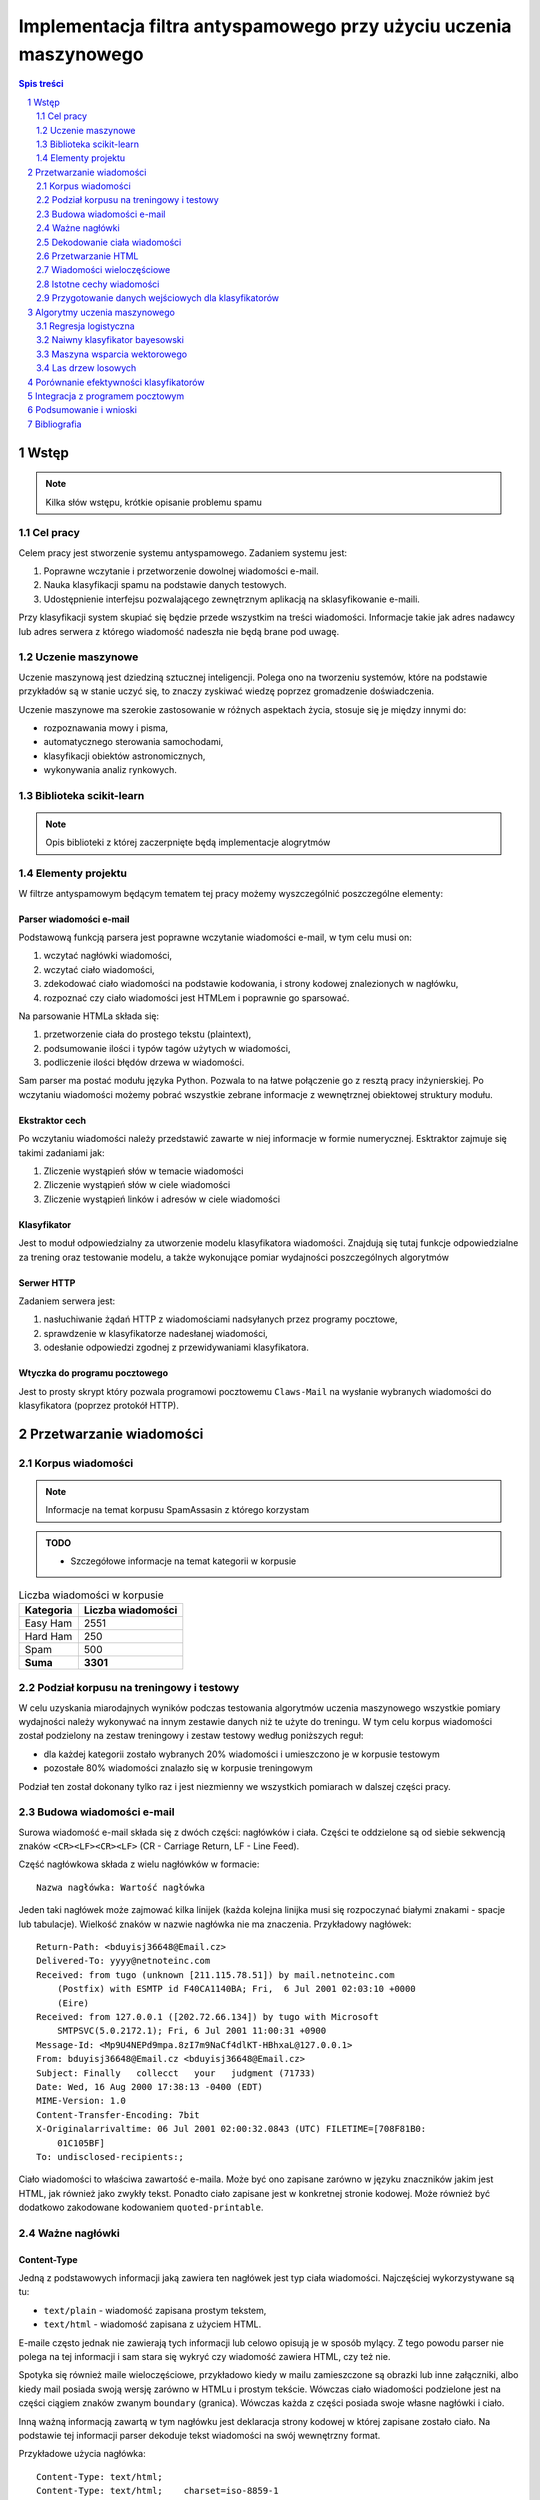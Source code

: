 ##################################################################
Implementacja filtra antyspamowego przy użyciu uczenia maszynowego
##################################################################

.. raw:: pdf

    PageBreak

.. contents:: Spis treści
   :depth: 2

.. sectnum::
   :depth: 2

.. raw:: pdf

    PageBreak



Wstęp
=====

.. note::

  Kilka słów wstępu, krótkie opisanie problemu spamu

Cel pracy
---------

Celem pracy jest stworzenie systemu antyspamowego. Zadaniem systemu
jest:

#. Poprawne wczytanie i przetworzenie dowolnej wiadomości e-mail.
#. Nauka klasyfikacji spamu na podstawie danych testowych.
#. Udostępnienie interfejsu pozwalającego zewnętrznym aplikacją na
   sklasyfikowanie e-maili.

Przy klasyfikacji system skupiać się będzie przede wszystkim na treści
wiadomości. Informacje takie jak adres nadawcy lub adres serwera
z którego wiadomość nadeszła nie będą brane pod uwagę.

Uczenie maszynowe
-----------------

Uczenie maszynową jest dziedziną sztucznej inteligencji. Polega ono
na tworzeniu systemów, które na podstawie przykładów są w stanie uczyć
się, to znaczy zyskiwać wiedzę poprzez gromadzenie doświadczenia.

Uczenie maszynowe ma szerokie zastosowanie w różnych aspektach
życia, stosuje się je między innymi do:

* rozpoznawania mowy i pisma,
* automatycznego sterowania samochodami,
* klasyfikacji obiektów astronomicznych,
* wykonywania analiz rynkowych.

Biblioteka scikit-learn
-----------------------

.. note::

  Opis biblioteki z której zaczerpnięte będą implementacje alogrytmów

Elementy projektu
-----------------

W filtrze antyspamowym będącym tematem tej pracy możemy wyszczególnić
poszczególne elementy:

Parser wiadomości e-mail
~~~~~~~~~~~~~~~~~~~~~~~~

Podstawową funkcją parsera jest poprawne wczytanie wiadomości
e-mail, w tym celu musi on:

#. wczytać nagłówki wiadomości,
#. wczytać ciało wiadomości,
#. zdekodować ciało wiadomości na podstawie kodowania, i strony
   kodowej znalezionych w nagłówku,
#. rozpoznać czy ciało wiadomości jest HTMLem i poprawnie go sparsować.

Na parsowanie HTMLa składa się:

#. przetworzenie ciała do prostego tekstu (plaintext),
#. podsumowanie ilości i typów tagów użytych w wiadomości,
#. podliczenie ilości błędów drzewa w wiadomości.

Sam parser ma postać modułu języka Python. Pozwala to na łatwe
połączenie go z resztą pracy inżynierskiej. Po wczytaniu wiadomości
możemy pobrać wszystkie zebrane informacje z wewnętrznej
obiektowej struktury modułu.

Ekstraktor cech
~~~~~~~~~~~~~~~

Po wczytaniu wiadomości należy przedstawić zawarte w niej informacje
w formie numerycznej. Esktraktor zajmuje się takimi zadaniami jak:

#. Zliczenie wystąpień słów w temacie wiadomości
#. Zliczenie wystąpień słów w ciele wiadomości
#. Zliczenie wystąpień linków i adresów w ciele wiadomości

Klasyfikator
~~~~~~~~~~~~

Jest to moduł odpowiedzialny za utworzenie modelu klasyfikatora wiadomości.
Znajdują się tutaj funkcje odpowiedzialne za trening oraz
testowanie modelu, a także wykonujące pomiar wydajności poszczególnych
algorytmów

Serwer HTTP
~~~~~~~~~~~

Zadaniem serwera jest:

#. nasłuchiwanie żądań HTTP z wiadomościami nadsyłanych przez programy
   pocztowe,
#. sprawdzenie w klasyfikatorze nadesłanej wiadomości,
#. odesłanie odpowiedzi zgodnej z przewidywaniami klasyfikatora.

Wtyczka do programu pocztowego
~~~~~~~~~~~~~~~~~~~~~~~~~~~~~~

Jest to prosty skrypt który pozwala programowi pocztowemu
``Claws-Mail`` na wysłanie wybranych wiadomości do klasyfikatora
(poprzez protokół HTTP).

Przetwarzanie wiadomości
========================

Korpus wiadomości
-----------------

.. note::
   Informacje na temat korpusu SpamAssasin z którego korzystam

.. admonition:: TODO

   * Szczegółowe informacje na temat kategorii w korpusie

.. table:: Liczba wiadomości w korpusie

    ============= =================
    Kategoria     Liczba wiadomości
    ============= =================
    Easy Ham      2551
    Hard Ham      250
    Spam          500
    **Suma**      **3301**
    ============= =================

Podział korpusu na treningowy i testowy
---------------------------------------

W celu uzyskania miarodajnych wyników podczas testowania algorytmów
uczenia maszynowego wszystkie pomiary wydajności należy wykonywać
na innym zestawie danych niż te użyte do treningu. W tym celu korpus
wiadomości został podzielony na zestaw treningowy i zestaw testowy
według poniższych reguł:

* dla każdej kategorii zostało wybranych 20% wiadomości i umieszczono
  je w korpusie testowym
* pozostałe 80% wiadomości znalazło się w korpusie treningowym

Podział ten został dokonany tylko raz i jest niezmienny we
wszystkich pomiarach w dalszej części pracy.

Budowa wiadomości e-mail
------------------------

Surowa wiadomość e-mail składa się z dwóch części: nagłówków i
ciała. Części te oddzielone są od siebie sekwencją znaków
``<CR><LF><CR><LF>`` (CR - Carriage Return, LF - Line Feed).

Część nagłówkowa składa z wielu nagłówków w formacie::

    Nazwa nagłówka: Wartość nagłówka

Jeden taki nagłówek może zajmować kilka linijek (każda kolejna
linijka musi się rozpoczynać białymi znakami - spacje lub
tabulacje). Wielkość znaków w nazwie nagłówka nie ma znaczenia.
Przykładowy nagłówek::

    Return-Path: <bduyisj36648@Email.cz>
    Delivered-To: yyyy@netnoteinc.com
    Received: from tugo (unknown [211.115.78.51]) by mail.netnoteinc.com
        (Postfix) with ESMTP id F40CA1140BA; Fri,  6 Jul 2001 02:03:10 +0000
        (Eire)
    Received: from 127.0.0.1 ([202.72.66.134]) by tugo with Microsoft
        SMTPSVC(5.0.2172.1); Fri, 6 Jul 2001 11:00:31 +0900
    Message-Id: <Mp9U4NEPd9mpa.8zI7m9NaCf4dlKT-HBhxaL@127.0.0.1>
    From: bduyisj36648@Email.cz <bduyisj36648@Email.cz>
    Subject: Finally   collecct   your   judgment (71733)
    Date: Wed, 16 Aug 2000 17:38:13 -0400 (EDT)
    MIME-Version: 1.0
    Content-Transfer-Encoding: 7bit
    X-Originalarrivaltime: 06 Jul 2001 02:00:32.0843 (UTC) FILETIME=[708F81B0:
        01C105BF]
    To: undisclosed-recipients:;

Ciało wiadomości to właściwa zawartość e-maila. Może być ono zapisane
zarówno w języku znaczników jakim jest HTML, jak również jako
zwykły tekst. Ponadto ciało zapisane jest w konkretnej stronie kodowej.
Może również być dodatkowo zakodowane kodowaniem ``quoted-printable``.

Ważne nagłówki
--------------

Content-Type
~~~~~~~~~~~~

Jedną z podstawowych informacji jaką zawiera ten nagłówek jest typ
ciała wiadomości. Najczęściej wykorzystywane są tu:

* ``text/plain`` - wiadomość zapisana prostym tekstem,
* ``text/html`` - wiadomość zapisana z użyciem HTML.

E-maile często jednak nie zawierają tych informacji lub celowo
opisują je w sposób mylący. Z tego powodu parser nie polega na tej
informacji i sam stara się wykryć czy wiadomość zawiera HTML,
czy też nie.

Spotyka się również maile wieloczęściowe, przykładowo kiedy w mailu
zamieszczone są obrazki lub inne załączniki, albo kiedy mail
posiada swoją wersję zarówno w HTMLu i prostym tekście.
Wówczas ciało wiadomości podzielone jest na części ciągiem znaków
zwanym ``boundary`` (granica). Wówczas każda z części posiada
swoje własne nagłówki i ciało.

Inną ważną informacją zawartą w tym nagłówku jest deklaracja strony
kodowej w której zapisane zostało ciało. Na podstawie
tej informacji parser dekoduje tekst wiadomości na swój
wewnętrzny format.

Przykładowe użycia nagłówka::

    Content-Type: text/html;
    Content-Type: text/html;	charset=iso-8859-1
    Content-Type: text/html; charset="CHINESEBIG5"
    Content-Type: text/html; charset="ISO-8859-1"
    Content-Type: text/html; charset="US-ASCII"
    Content-Type: text/html; charset="Windows-1251"
    Content-Type: text/html; charset="euc-kr"
    Content-Type: text/html; charset="gb2312"
    Content-Type: text/html; charset="ks_c_5601-1987"
    Content-Type: text/html; charset="us-ascii"
    Content-Type: text/html;;;;;;;;;;;;;;;;;;;;;;;;;;;;;;;;;;;;; (...)
    Content-Type: text/html;charset=ks_c_5601-1987
    Content-Type: text/plain;
    Content-Type: text/plain; Charset = "us-ascii"
    Content-Type: text/plain; charset="DEFAULT"
    Content-Type: text/plain; charset="DEFAULT_CHARSET"
    Content-Type: text/plain; charset="GB2312"
    Content-Type: multipart/alternative; boundary="----=_NextPart_000_81109_01C25FF9.832EE820"
    Content-Type: multipart/mixed; boundary="=_NextPart_Caramail_0190361032516937_ID"

Content-Transfer-Encoding
~~~~~~~~~~~~~~~~~~~~~~~~~

Nagłówek ten opisuje jak zakodowane są dane w ciele wiadomości.
W przypadku wiadomości e-mail spodziewamy się takich
kodowań:

* ``7bit`` - dane tekstowe zakodowane tylko na 7 bitach (ASCII).
* ``8bit`` - dane tekstowe zakodowane na 8 bitach (inne strony kodowe).
* ``quoted-printable`` - dane zakodowane kodowaniem ``quoted-printable``
* ``base64`` - dane zakodowane za pomocą ``base64``

Przykładowe nagłówki::

    Content-Transfer-Encoding: 7BIT
    Content-Transfer-Encoding: 8bit
    Content-Transfer-Encoding: QUOTED-PRINTABLE
    Content-Transfer-Encoding: base64

Subject
~~~~~~~

W nagłówku tym zapisany jest temat wiadomości. Domyślnie nagłówek
ten zawiera tylko znaki ASCII. Jednak tutaj podobnie
jak w ciele wiadomości spotkać się możemy z różnymi stronami kodowymi i
kodowaniami. Jeśli nagłówek jest dodatkowo zakodowany przyjmuje
on postać::

    =?strona_kodowa?kodowanie?zakodowany_temat?=

* ``strona_kodowa`` to nazwa strony kodowej w jakiej zapisany jest temat,
* ``kodowanie`` to litera ``Q`` lub ``B``, wskazuje to typ użytego kodowania,
  ``Q`` to ``quoted-printable``, ``B`` to ``base64``,
* ``zakodowany_temat`` to zakodowany temat wiadomości.

W celu odczytania takiego tematu najpierw dekodujemy ``zakodowany_temat``
używając właściwego kodowania, a na końcu odczytujemy go przy pomocy
podanej strony kodowej.

Przykładowe nagłówki::

    Subject: Your eBay account is about to expire!
    Subject: re: domain registration savings
    Subject: Make a Fortune On eBay                         24772
    Subject: Save $30k even if you've refi'd           1090
    Subject: =?Big5?B?rEKq96SjrE5+fqdPtsykRn5+?=
    Subject: =?GB2312?B?NTDUqrvxtcPSu9LazuXHp83yRU1BSUy12Na3tcS7+rvh?=
    Subject: =?GB2312?B?0rvN+KGwu92hsczsz8KjrNK71bnM7M/C1qotLS0tMjAwM8TqNNTCMcjVLS00?=

Widzimy tutaj, że w końcówkach niektórych tematów pojawiają się dodatkowe
nieznaczące znaki. Jest to technika używana przez spamerów mająca
na celu zmylenie prostych filtrów antyspamowych, które sprawdzają
czy dana wiadomość jest spamem bądź na podstawie prostego porównania
tematu wiadomości z zebraną wcześniej bazą spamu.


Dekodowanie ciała wiadomości
----------------------------

W wiadomościach e-mail spotykamy się z dwoma różnorodnymi kodowaniami
(nie liczymy tutaj kodowań podstawowych ``7bit`` i ``8bit``).
Jedno z nich to ``quoted-printable``. Jest to stosunkowo proste kodowanie,
które zapisuje bajty o większej od 127, bajty będące kodami sterującymi
ASCII oraz znak ``=`` zapisując każdy z tych bajtów jako wartość
szesnastkową poprzedzoną znakiem ``=``. Ponieważ zakodowane są tylko
pojedyncze znaki kodowanie to jest proste do zdekodowania.

Przykładowy fragment zapisany z użyciem ``quoted-printable``::

    <html><body><center>

    <table bgcolor=3D"663399" border=3D"2" width=3D"999" cellspacing=3D"0" cel=
    lpadding=3D"0">
      <tr>
        <td colspan=3D"3" width=3D"999"> <hr><font color=3D"yellow"> 
    <center>
    <font size=3D"7"> 
    <br><center><b>Get 12 FREE VHS or DVDs! </b><br>
    <table bgcolor=3D"white" border=3D"2" width=3D"500">

Drugim spotykanym kodowaniem jest ``base64``. Jest to inny rodzaj kodowania,
koduje się za jego pomocą już nie pojedyncze znaki a cały blok danych.
W niektórych wiadomościach zdarza się spotkać z sytuacją kiedy tylko
początek ciała jest zakodowana jako ``base64``, natomiast reszta tekstu
zapisana jest prostym tekstem. Z tego powodu do wyznaczenia
części wiadomości która jest zakodowana wykorzystane zostało
wyrażenie regularne, które dopasowywane jest do ciała::

    RE_BASE64 = re.compile('(?:(?:[a-zA-Z0-9+/=]+)[\n]?)+')

Tekst "Ala ma kota" zapisany w ``base64`` wygląda następująco::

    QWxhIG1hIGtvdGE=

Aby wiadomość mogła być prawidłowo wyświetlona musi zostać ona wczytana
przy pomocy odpowiedniej strony kodowej. Strona kodowa jakiej potrzebujemy
zadeklarowana jest w nagłówku ``Content-Type`` jako ``charset``.
Przy przetwarzaniu tekstu może się zdarzyć sytuacja, że bajt który
przetwarzamy nie został przewidziany w stronie kodowej. W takim przypadku
bajt taki jest ignorowany.


Przetwarzanie HTML
------------------

Jeśli ciało wiadomości zostanie rozpoznane jako HTML zostaje podjęta
akcja parsowania go. Proste podejście do tego problemu (czyli zbudowanie
drzewa tagów) nie jest tutaj skuteczne. Powodem tego jest ogromna liczba
błędów występujących w mailach. Najczęściej spotykane to:

* brak domknięć części otwartych tagów,
* "zakleszczanie" tagów (np. ``<b><i>Tekst</b></i>``),
* brak elementu ``<html>`` w dokumencie.

Z tego powodu wykorzystany został parser który wczytuje kolejne
otwarcia tagów, prosty tekst między nimi i zamknięcia tagów.
Na podstawie napotkanych otwarć i zamknięć tworzy on stos tagów,
ignoruje jednak przy tym wszelkie niewłaściwe domknięcia (zapisuje
jednak ich ilość). Zwykły tekst pomiędzy tagami zostaje zapisany do bufora
z prostym tekstem.

Prócz ekstrakcji tekstu z dokumentu HTML powyższy parser zbiera również
statystyki na temat pokrycia tekstu przez tagi (np. ile liter w dokumencie
było obłożone tagami pogrubienia), oraz zlicza ilość błędów napotkanych
przy przetwarzaniu struktury HTML.


Wiadomości wieloczęściowe
-------------------------

Jak już wcześniej wspomniano niektóre wiadomości mają formę wieloczęściową.
Takie e-maile rozpoznajemy po typie ``multipart/`` zawartym w nagłówku
``Content-Type``. Wówczas nagłówek ten zawiera również wartość ``boundary``,
która posłuży do podzielenia wiadomości. Przykładowo jeśli nasze ``boundary``
przyjmuje wartość ``QWERTY`` to separatory jakich szukamy w dokumencie
mają wartość ``--QWERTY``. Wyjątkiem jest tu ostatni separator,
jego wartość to ``--QWERTY--``. Wszystkie informacje zawarte przed
pierwszym i za ostatnim separatorem zostają zignorowane.

Następnie wszystkie znalezione w ten sposób części wiadomości zostają
ponownie sparsowane (traktowane są jako osobna wiadomość) a następnie
ponownie zebrane w całość (teksty zostają połączone, a statystyki
zsumowane).

Może się również zdarzyć sytuacja, że część wiadomości również
jest wiadomością wieloczęściową. Z tego powodu wykorzystane zostało
rozwiązanie rekurencyjne, które łatwo radzi sobie z takim
problemem.

Przykładowa wiadomość wieloczęściowa z
``boundary`` zadeklarowanym jako ``BoundaryOfDocument``::

    This is a multi-part message in MIME format.

    --BoundaryOfDocument
    Content-Type: text/plain
    Content-Transfer-Encoding: 7bit

    FREE CD-ROM LESSONS
    http://isis.webstakes.com/play/Isis?ID=89801

    1. Choose from 15 titles
    2. Learn new skills in 1 hour
    3. Compare at $59.95
    4. Quick, easy and FREE!

    (...)

    --BoundaryOfDocument
    Content-Type: text/html
    Content-Transfer-Encoding: 7bit

    <META HTTP-EQUIV="Content-Type" CONTENT="text/html;charset=iso-8859-1">
    <!DOCTYPE HTML PUBLIC "-//W3C//DTD HTML 4.0 Transitional//EN">
    <HTML><HEAD><TITLE>Untitled Document</TITLE>
    <META content="text/html; charset=iso-8859-1" http-equiv=Content-Type>
    </HEAD>
    <BODY bgColor=#ffffff><CENTER>
    <TABLE align=center border=0 cellPadding=0 cellSpacing=0 width=500>

    (...)

    --BoundaryOfDocument--

Istotne cechy wiadomości
------------------------

.. note::

  Zaproponowanie cech wiadomości które mogą być wykorzystane w uczeniu
  maszynowym

Przygotowanie danych wejściowych dla klasyfikatorów
---------------------------------------------------

.. note::

  Określenie formatu w jakim dane zostaną przekazane klasyfikatorom,
  ewentualne ich wcześniejsze przetworzenie (np. normalizacja)


Algorytmy uczenia maszynowego
=============================

.. note::

  Krótki wstęp teoretyczny do poszczególnych algorytmów, następnie opis
  uczenia tych algorytmów, doboru ich parametrów itp.

Regresja logistyczna
--------------------

Regresja logistyczna jest modelem liniowym klasyfikacji danych.
Dzięki wykorzystaniu funkcji logistycznej wartość przewidywana przez
ten model zawiera się w przedziale :math:`0 \leq p \leq 1`.

Krzywa ROC dla regresji logistycznej o domyślnych parametrach:

.. figure:: charts/ROC_LogisticRegression.png
   :width: 70%
   :align: center

   Krzywa ROC

.. admonition:: TODO

   * Wpływ parametrów na efektywność klasyfikatora

Naiwny klasyfikator bayesowski
------------------------------

.. figure:: charts/ROC_MultinomialNB.png
   :width: 70%
   :align: center

   Krzywa ROC

Maszyna wsparcia wektorowego
----------------------------

.. figure:: charts/ROC_SVC.png
   :width: 70%
   :align: center

   Krzywa ROC

Las drzew losowych
------------------

.. figure:: charts/ROC_RandomForestClassifier.png
   :width: 70%
   :align: center

   Krzywa ROC

.. note::

  Wykorzystane algorytmy mogą ulec zmianie


Porównanie efektywności klasyfikatorów
======================================

.. note::

  Obliczenie efektywności algorytmów, z uwzględnieniem użytych parametrów,
  wykresy, wykresy, wykresy...

Przykład:

.. figure:: charts/ROC_ALL.png
   :width: 70%
   :align: center

   Krzywa ROC

Integracja z programem pocztowym
================================

.. note::

  Opis mechanizmów programu pocztowego (prawdopodobnie Claws Mail), które
  umożliwiają stworzenie pluginu, pokazanie jak program został zintegrowany z
  filtrem.


Podsumowanie i wnioski
======================

.. note::

  Który algorytm okazał się najlepszy, dlaczego tak a nie inaczej, co można
  poprawić/ulepszyć/przemyśleć

Bibliografia
============

